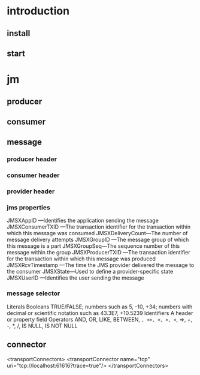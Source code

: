 #+STARTUP: showall

* introduction
** install

** start

* jm
** producer

** consumer

** message
*** producer header

*** consumer header

*** provider header

*** jms properties
JMSXAppID —Identifies the application sending the message
JMSXConsumerTXID —The transaction identifier for the transaction within which
this message was consumed
JMSXDeliveryCount—The number of message delivery attempts
JMSXGroupID —The message group of which this message is a part
JMSXGroupSeq—The sequence number of this message within the group
JMSXProducerTXID —The transaction identifier for the transaction within which
this message was produced
JMSXRcvTimestamp —The time the JMS provider delivered the message to the
consumer
JMSXState—Used to define a provider-specific state
JMSXUserID —Identifies the user sending the message
*** message selector
Literals Booleans TRUE/FALSE; numbers such as 5, -10, +34; numbers with decimal or
        scientific notation such as 43.3E7, +10.5239
Identifiers A header or property field
Operators AND, OR, LIKE, BETWEEN, =, <>, <, >, <=, =>, +, -, *, /, IS NULL, IS NOT NULL

** connector
<transportConnectors>
<transportConnector name="tcp"
uri="tcp://localhost:61616?trace=true"/>
</transportConnectors>







